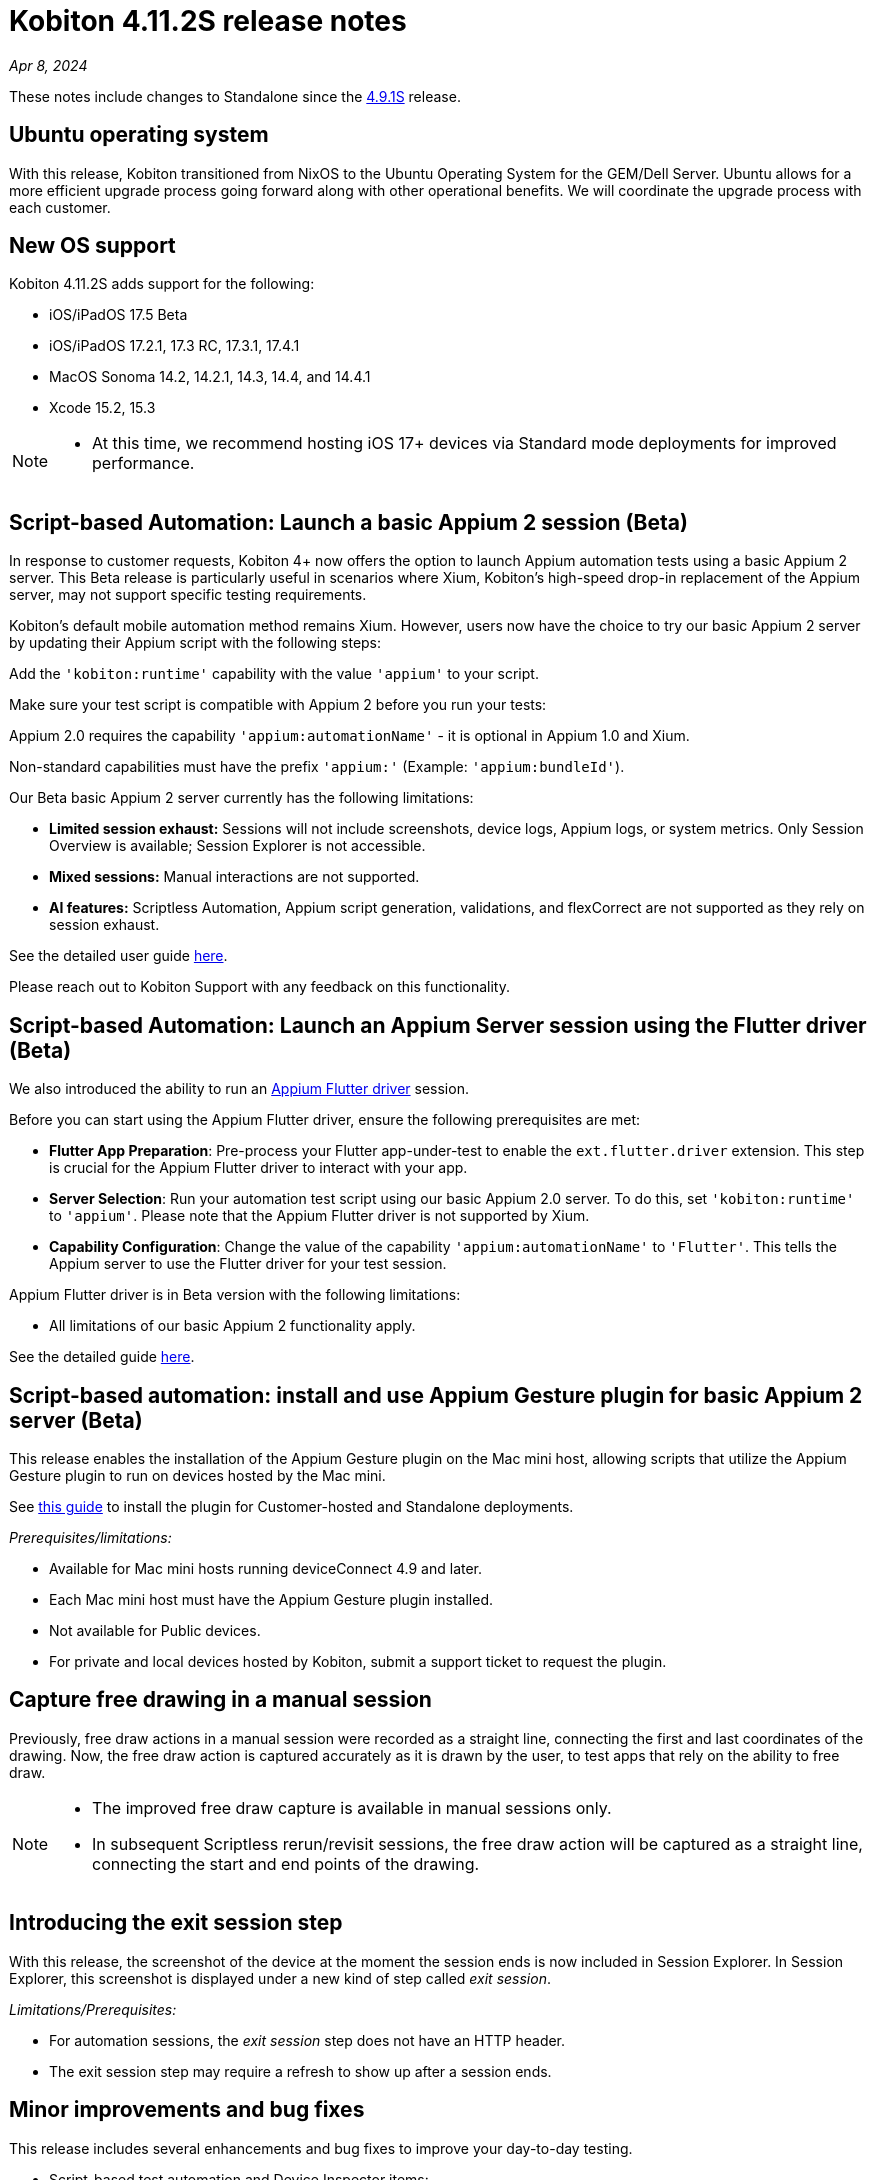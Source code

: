 = Kobiton 4.11.2S release notes
:navtitle: Kobiton 4.11.2S release notes

_Apr 8, 2024_

These notes include changes to Standalone since the xref:release-notes:all-releases/4_9_1S.adoc[4.9.1S] release.

== Ubuntu operating system

With this release, Kobiton transitioned from NixOS to the Ubuntu Operating System for the GEM/Dell Server. Ubuntu allows for a more efficient upgrade process going forward along with other operational benefits. We will coordinate the upgrade process with each customer.


== New OS support

Kobiton 4.11.2S adds support for the following:

* iOS/iPadOS 17.5 Beta

* iOS/iPadOS 17.2.1, 17.3 RC, 17.3.1, 17.4.1

* MacOS Sonoma 14.2, 14.2.1, 14.3, 14.4, and 14.4.1

* Xcode 15.2, 15.3

[NOTE]
====
* At this time, we recommend hosting iOS 17+ devices via Standard mode deployments for improved performance.
====

== Script-based Automation: Launch a basic Appium 2 session (Beta)

In response to customer requests, Kobiton 4+ now offers the option to launch Appium automation tests using a basic Appium 2 server. This Beta release is particularly useful in scenarios where Xium, Kobiton’s high-speed drop-in replacement of the Appium server, may not support specific testing requirements.

Kobiton’s default mobile automation method remains Xium. However, users now have the choice to try our  basic Appium 2 server by updating their Appium script with the following steps:

Add the `'kobiton:runtime'` capability with the value `'appium'` to your script.

Make sure your test script is compatible with Appium 2 before you run your tests:

Appium 2.0 requires the capability `'appium:automationName'` - it is optional in Appium 1.0 and Xium.

Non-standard capabilities must have the prefix `'appium:'` (Example: `'appium:bundleId'`).

Our Beta basic Appium 2 server currently has the following limitations:

* *Limited session exhaust:* Sessions will not include screenshots, device logs, Appium logs, or system metrics. Only Session Overview is available; Session Explorer is not accessible.

* *Mixed sessions:* Manual interactions are not supported.

* *AI features:* Scriptless Automation, Appium script generation, validations, and flexCorrect are not supported as they rely on session exhaust.

See the detailed user guide xref:automation-testing:basic-appium-server/launch-a-basic-appium-2-session.adoc[here].

Please reach out to Kobiton Support with any feedback on this functionality.

== Script-based Automation: Launch an Appium Server session using the Flutter driver (Beta)

We also introduced the ability to run an https://github.com/appium/appium-flutter-driver[Appium Flutter driver] session.

Before you can start using the Appium Flutter driver, ensure the following prerequisites are met:

* *Flutter App Preparation*: Pre-process your Flutter app-under-test to enable the `ext.flutter.driver` extension. This step is crucial for the Appium Flutter driver to interact with your app.

* *Server Selection*: Run your automation test script using our basic Appium 2.0 server. To do this, set `'kobiton:runtime'` to `'appium'`. Please note that the Appium Flutter driver is not supported by Xium.

* *Capability Configuration*: Change the value of the capability `'appium:automationName'` to `'Flutter'`. This tells the Appium server to use the Flutter driver for your test session.

Appium Flutter driver is in Beta version with the following limitations:

* All limitations of our basic Appium 2 functionality apply.

See the detailed guide xref:automation-testing:basic-appium-server/launch-an-appium-flutter-driver-session.adoc[here].

== Script-based automation: install and use Appium Gesture plugin for basic Appium 2 server (Beta)

This release enables the installation of the Appium Gesture plugin on the Mac mini host, allowing scripts that utilize the Appium Gesture plugin to run on devices hosted by the Mac mini.

See xref:automation-testing:basic-appium-server/install-appium-gesture-plugin.adoc[this guide] to install the plugin for Customer-hosted and Standalone deployments.

_Prerequisites/limitations:_

* Available for Mac mini hosts running deviceConnect 4.9 and later.

* Each Mac mini host must have the Appium Gesture plugin installed.

* Not available for Public devices.

* For private and local devices hosted by Kobiton, submit a support ticket to request the plugin.

== Capture free drawing in a manual session

Previously, free draw actions in a manual session were recorded as a straight line, connecting the first and last coordinates of the drawing. Now, the free draw action is captured accurately as it is drawn by the user, to test apps that rely on the ability to free draw.

[NOTE]
====
* The improved free draw capture is available in manual sessions only.

* In subsequent Scriptless rerun/revisit sessions, the free draw action will be captured as a straight line, connecting the start and end points of the drawing.
====

== Introducing the exit session step
With this release, the screenshot of the device at the moment the session ends is now included in Session Explorer. In Session Explorer, this screenshot is displayed under a new kind of step called _exit session_.

_Limitations/Prerequisites:_

* For automation sessions, the _exit session_ step does not have an HTTP header.

* The exit session step may require a refresh to show up after a session ends.

== Minor improvements and bug fixes

This release includes several enhancements and bug fixes to improve your day-to-day testing.

* Script-based test automation and Device Inspector items:

** Fixed issues with clicking an element while the device is in landscape orientation.

** Enlarge arrow element is shown in Gigafox Inspector, but not Kobiton Inspector.

** The message _Analyse Responses Times is available by upgrading your plan_ no longer displays in Session Overview whenever an automation or mixed session was running.

* Others:

** Fixed an issue with missing videos and Session Explorer data for terminated sessions.

** Add a cleanup task to bypass the Ad Policy page in Google Chrome 117 update.

** Fixed permission changes that were not saving in the Team Management screen.

** Fixed an issue where the search result dropdown was disappearing on the Devices page.

** Made a change to improve network payload capture stability.

** Android device’s current location constantly switches back and forth between mock and real location.

** Failed to launch device due to exception _Too many open files in system_ thrown from device health screen service.

** Failed to parse `.apk` file uploaded to Kobiton store due to segmentation fault when running the aapt dump command.

** Cannot set passcode on iPads when it is placed in Landscape mode.

== Known issues / limitations for Standalone

* The following AI-augmented features are currently not supported in this release: Scriptless Automation, Generate Appium Script, Validations. These will be included in an upcoming release.

* Unable to uninstall apps using the _Uninstall All_ button.

* SSO settings - the Verify button is blocked by a CAPTCHA message even though there is no CAPTCHA.

* Standard mode video does not display rotation correctly.

* Jira Cloud integration is Cloud only, so does not work for network configurations without Internet access. You may see issues where the ticket is created, but there’s a `500` error, and you cannot add attachments.

* Apps over 200MB may fail to upload to the App repo.

* Device logs are sometimes missing from the Session Overview and Session Explorer.
